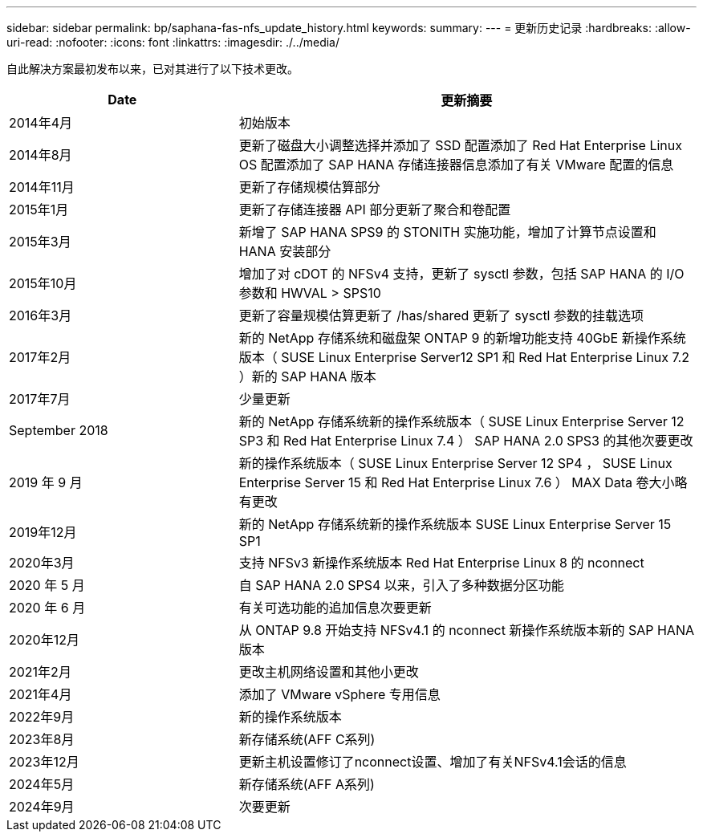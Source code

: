 ---
sidebar: sidebar 
permalink: bp/saphana-fas-nfs_update_history.html 
keywords:  
summary:  
---
= 更新历史记录
:hardbreaks:
:allow-uri-read: 
:nofooter: 
:icons: font
:linkattrs: 
:imagesdir: ./../media/


自此解决方案最初发布以来，已对其进行了以下技术更改。

[cols="25,50"]
|===
| Date | 更新摘要 


| 2014年4月 | 初始版本 


| 2014年8月 | 更新了磁盘大小调整选择并添加了 SSD 配置添加了 Red Hat Enterprise Linux OS 配置添加了 SAP HANA 存储连接器信息添加了有关 VMware 配置的信息 


| 2014年11月 | 更新了存储规模估算部分 


| 2015年1月 | 更新了存储连接器 API 部分更新了聚合和卷配置 


| 2015年3月 | 新增了 SAP HANA SPS9 的 STONITH 实施功能，增加了计算节点设置和 HANA 安装部分 


| 2015年10月 | 增加了对 cDOT 的 NFSv4 支持，更新了 sysctl 参数，包括 SAP HANA 的 I/O 参数和 HWVAL > SPS10 


| 2016年3月 | 更新了容量规模估算更新了 /has/shared 更新了 sysctl 参数的挂载选项 


| 2017年2月 | 新的 NetApp 存储系统和磁盘架 ONTAP 9 的新增功能支持 40GbE 新操作系统版本（ SUSE Linux Enterprise Server12 SP1 和 Red Hat Enterprise Linux 7.2 ）新的 SAP HANA 版本 


| 2017年7月 | 少量更新 


| September 2018 | 新的 NetApp 存储系统新的操作系统版本（ SUSE Linux Enterprise Server 12 SP3 和 Red Hat Enterprise Linux 7.4 ） SAP HANA 2.0 SPS3 的其他次要更改 


| 2019 年 9 月 | 新的操作系统版本（ SUSE Linux Enterprise Server 12 SP4 ， SUSE Linux Enterprise Server 15 和 Red Hat Enterprise Linux 7.6 ） MAX Data 卷大小略有更改 


| 2019年12月 | 新的 NetApp 存储系统新的操作系统版本 SUSE Linux Enterprise Server 15 SP1 


| 2020年3月 | 支持 NFSv3 新操作系统版本 Red Hat Enterprise Linux 8 的 nconnect 


| 2020 年 5 月 | 自 SAP HANA 2.0 SPS4 以来，引入了多种数据分区功能 


| 2020 年 6 月 | 有关可选功能的追加信息次要更新 


| 2020年12月 | 从 ONTAP 9.8 开始支持 NFSv4.1 的 nconnect 新操作系统版本新的 SAP HANA 版本 


| 2021年2月 | 更改主机网络设置和其他小更改 


| 2021年4月 | 添加了 VMware vSphere 专用信息 


| 2022年9月 | 新的操作系统版本 


| 2023年8月 | 新存储系统(AFF C系列) 


| 2023年12月 | 更新主机设置修订了nconnect设置、增加了有关NFSv4.1会话的信息 


| 2024年5月 | 新存储系统(AFF A系列) 


| 2024年9月 | 次要更新 
|===